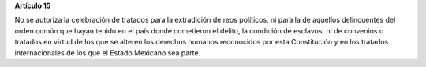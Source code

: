 **Artículo 15**

No se autoriza la celebración de tratados para la extradición de reos
políticos, ni para la de aquellos delincuentes del orden común que hayan
tenido en el país donde cometieron el delito, la condición de esclavos;
ni de convenios o tratados en virtud de los que se alteren los derechos
humanos reconocidos por esta Constitución y en los tratados
internacionales de los que el Estado Mexicano sea parte.
